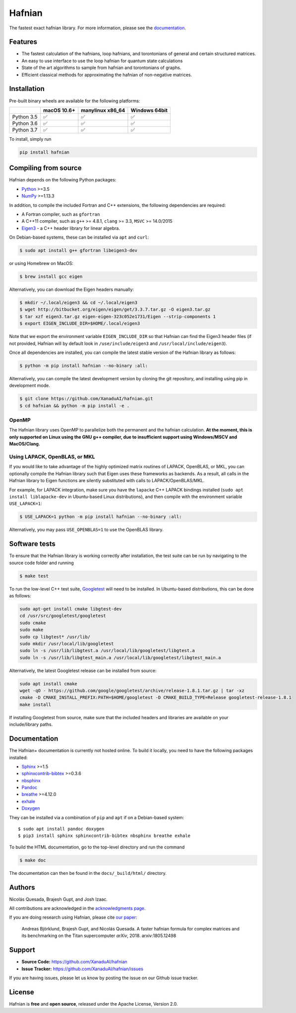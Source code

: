 Hafnian
#######

.. image:: https://circleci.com/gh/XanaduAI/hafnianplus.svg?style=svg&circle-token=e34895951dd90ef61a72c1928b4db7ba1e856f48
    :alt: CircleCI
    :target: https://circleci.com/gh/XanaduAI/hafnianplus

.. image:: https://ci.appveyor.com/api/projects/status/6wt68c81f8ly583s/branch/master?svg=true
    :alt: Appveyor
    :target: https://ci.appveyor.com/project/josh146/hafnianplus/branch/master

.. image:: https://img.shields.io/codecov/c/github/xanaduai/hafnian/master.svg?style=flat
    :alt: Codecov coverage
    :target: https://codecov.io/gh/XanaduAI/hafnian

.. image:: https://img.shields.io/codacy/grade/df94d22534cf4c05b1bddcf697011a82.svg?style=flat
    :alt: Codacy grade
    :target: https://app.codacy.com/app/XanaduAI/hafnian?utm_source=github.com&utm_medium=referral&utm_content=XanaduAI/hafnian&utm_campaign=badger

.. image:: https://img.shields.io/readthedocs/hafnian.svg?style=flat
    :alt: Read the Docs
    :target: https://hafnian.readthedocs.io

.. image:: https://img.shields.io/pypi/pyversions/hafnian.svg?style=flat
    :alt: PyPI - Python Version
    :target: https://pypi.org/project/hafnian

The fastest exact hafnian library. For more information, please see the `documentation <https://hafnian.readthedocs.io>`_.

Features
========

* The fastest calculation of the hafnians, loop hafnians, and torontonians of general and certain structured matrices.

* An easy to use interface to use the loop hafnian for quantum state calculations

* State of the art algorithms to sample from hafnian and torontonians of graphs.

* Efficient classical methods for approximating the hafnian of non-negative matrices.

Installation
============

Pre-built binary wheels are available for the following platforms:

+------------+-------------+------------------+---------------+
|            | macOS 10.6+ | manylinux x86_64 | Windows 64bit |
+============+=============+==================+===============+
| Python 3.5 |  ✅         |  ✅              |   ✅          |
+------------+-------------+------------------+---------------+
| Python 3.6 |  ✅         |  ✅              |   ✅          |
+------------+-------------+------------------+---------------+
| Python 3.7 |  ✅         |  ✅              |   ✅          |
+------------+-------------+------------------+---------------+

To install, simply run

.. code-block:: bash

    pip install hafnian


Compiling from source
=====================

Hafnian depends on the following Python packages:

* `Python <http://python.org/>`_ >=3.5
* `NumPy <http://numpy.org/>`_  >=1.13.3

In addition, to compile the included Fortran and C++ extensions, the following dependencies are required:

* A Fortran compiler, such as ``gfortran``
* A C++11 compiler, such as ``g++`` >= 4.8.1, ``clang`` >= 3.3, ``MSVC`` >= 14.0/2015
* `Eigen3 <http://eigen.tuxfamily.org/index.php?title=Main_Page>`_ - a C++ header library for linear algebra.

On Debian-based systems, these can be installed via ``apt`` and ``curl``:

.. code-block:: console

    $ sudo apt install g++ gfortran libeigen3-dev

or using Homebrew on MacOS:

.. code-block:: console

    $ brew install gcc eigen

Alternatively, you can download the Eigen headers manually:

.. code-block:: console

    $ mkdir ~/.local/eigen3 && cd ~/.local/eigen3
    $ wget http://bitbucket.org/eigen/eigen/get/3.3.7.tar.gz -O eigen3.tar.gz
    $ tar xzf eigen3.tar.gz eigen-eigen-323c052e1731/Eigen --strip-components 1
    $ export EIGEN_INCLUDE_DIR=$HOME/.local/eigen3

Note that we export the environment variable ``EIGEN_INCLUDE_DIR`` so that Hafnian can find the Eigen3 header files (if not provided, Hafnian will by default look in ``/use/include/eigen3`` and ``/usr/local/include/eigen3``).

Once all dependencies are installed, you can compile the latest stable version of the Hafnian library as follows:

.. code-block:: console

    $ python -m pip install hafnian --no-binary :all:

Alternatively, you can compile the latest development version by cloning the git repository, and installing using pip in development mode.

.. code-block:: console

    $ git clone https://github.com/XanaduAI/hafnian.git
    $ cd hafnian && python -m pip install -e .


OpenMP
------

The Hafnian library uses OpenMP to parallelize both the permanent and the hafnian calculation. **At the moment, this is only supported on Linux using the GNU g++ compiler, due to insufficient support using Windows/MSCV and MacOS/Clang.**



Using LAPACK, OpenBLAS, or MKL
------------------------------

If you would like to take advantage of the highly optimized matrix routines of LAPACK, OpenBLAS, or MKL, you can optionally compile the Hafnian library such that Eigen uses these frameworks as backends. As a result, all calls in the Hafnian library to Eigen functions are silently substituted with calls to LAPACK/OpenBLAS/MKL.

For example, for LAPACK integration, make sure you have the ``lapacke`` C++ LAPACK bindings installed (``sudo apt install liblapacke-dev`` in Ubuntu-based Linux distributions), and then compile with the environment variable ``USE_LAPACK=1``:

.. code-block:: console

    $ USE_LAPACK=1 python -m pip install hafnian --no-binary :all:

Alternatively, you may pass ``USE_OPENBLAS=1`` to use the OpenBLAS library.


Software tests
==============

To ensure that the Hafnian library is working correctly after installation, the test suite can be run by navigating to the source code folder and running

.. code-block:: console

    $ make test

To run the low-level C++ test suite, `Googletest <https://github.com/google/googletest>`_
will need to be installed. In Ubuntu-based distributions, this can be done as follows:

.. code-block:: console

    sudo apt-get install cmake libgtest-dev
    cd /usr/src/googletest/googletest
    sudo cmake
    sudo make
    sudo cp libgtest* /usr/lib/
    sudo mkdir /usr/local/lib/googletest
    sudo ln -s /usr/lib/libgtest.a /usr/local/lib/googletest/libgtest.a
    sudo ln -s /usr/lib/libgtest_main.a /usr/local/lib/googletest/libgtest_main.a

Alternatively, the latest Googletest release can be installed from source:

.. code-block:: console

    sudo apt install cmake
    wget -qO - https://github.com/google/googletest/archive/release-1.8.1.tar.gz | tar -xz
    cmake -D CMAKE_INSTALL_PREFIX:PATH=$HOME/googletest -D CMAKE_BUILD_TYPE=Release googletest-release-1.8.1
    make install

If installing Googletest from source, make sure that the included headers and
libraries are available on your include/library paths.

Documentation
=============

The Hafnian+ documentation is currently not hosted online. To build it locally, you need to have the following packages installed:

* `Sphinx <http://sphinx-doc.org/>`_ >=1.5
* `sphinxcontrib-bibtex <https://sphinxcontrib-bibtex.readthedocs.io/en/latest/>`_ >=0.3.6
* `nbsphinx <https://github.com/spatialaudio/nbsphinx>`_
* `Pandoc <https://pandoc.org/>`_
* `breathe <https://breathe.readthedocs.io/en/latest/>`_ >=4.12.0
* `exhale <https://exhale.readthedocs.io/en/latest/>`_
* `Doxygen <http://www.doxygen.nl/>`_

They can be installed via a combination of ``pip`` and ``apt`` if on a Debian-based system:
::

    $ sudo apt install pandoc doxygen
    $ pip3 install sphinx sphinxcontrib-bibtex nbsphinx breathe exhale

To build the HTML documentation, go to the top-level directory and run the command

.. code-block:: console

    $ make doc

The documentation can then be found in the ``docs/_build/html/`` directory.



Authors
=======

Nicolás Quesada, Brajesh Gupt, and Josh Izaac.

All contributions are acknowledged in the `acknowledgments page <https://github.com/XanaduAI/hafnian/blob/master/.github/ACKNOWLEDGMENTS.md.md>`_.

If you are doing research using Hafnian, please cite `our paper <https://arxiv.org/abs/1805.12498>`_:

 Andreas Björklund, Brajesh Gupt, and Nicolás Quesada. A faster hafnian formula for complex matrices and its benchmarking on the Titan supercomputer *arXiv*, 2018. arxiv:1805.12498


Support
=======

- **Source Code:** https://github.com/XanaduAI/hafnian
- **Issue Tracker:** https://github.com/XanaduAI/hafnian/issues

If you are having issues, please let us know by posting the issue on our Github issue tracker.


License
=======

Hafnian is **free** and **open source**, released under the Apache License, Version 2.0.
